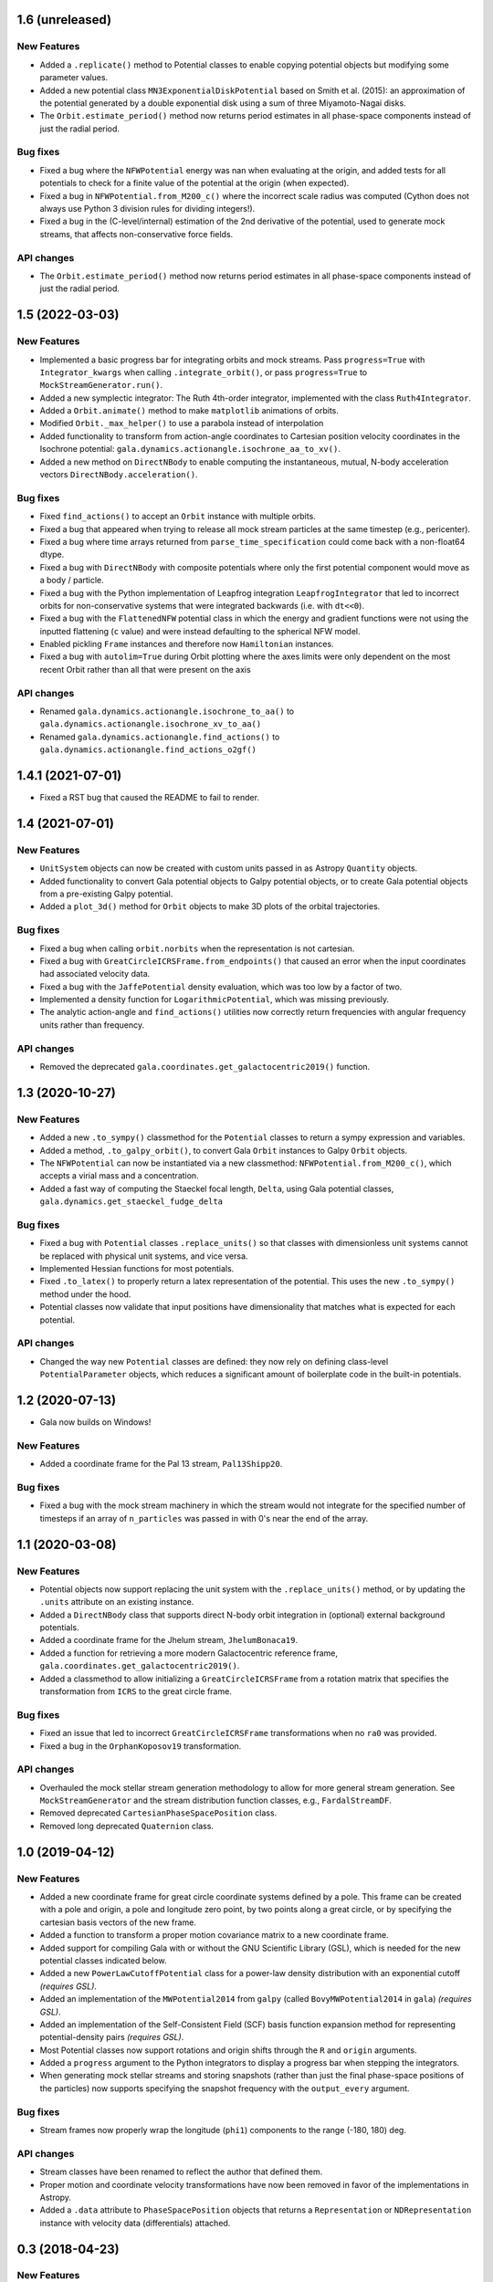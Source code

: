 1.6 (unreleased)
================

New Features
------------

- Added a ``.replicate()`` method to Potential classes to enable copying
  potential objects but modifying some parameter values.

- Added a new potential class ``MN3ExponentialDiskPotential`` based on Smith et
  al. (2015): an approximation of the potential generated by a double
  exponential disk using a sum of three Miyamoto-Nagai disks.

- The ``Orbit.estimate_period()`` method now returns period estimates in all
  phase-space components instead of just the radial period.

Bug fixes
---------

- Fixed a bug where the ``NFWPotential`` energy was nan when evaluating at the
  origin, and added tests for all potentials to check for a finite value of the
  potential at the origin (when expected).

- Fixed a bug in ``NFWPotential.from_M200_c()`` where the incorrect scale radius
  was computed (Cython does not always use Python 3 division rules for dividing
  integers!).

- Fixed a bug in the (C-level/internal) estimation of the 2nd derivative of the
  potential, used to generate mock streams, that affects non-conservative force
  fields.

API changes
-----------

- The ``Orbit.estimate_period()`` method now returns period estimates in all
  phase-space components instead of just the radial period.


1.5 (2022-03-03)
================

New Features
------------

- Implemented a basic progress bar for integrating orbits and mock streams. Pass
  ``progress=True`` with ``Integrator_kwargs`` when calling
  ``.integrate_orbit()``, or pass ``progress=True`` to
  ``MockStreamGenerator.run()``.

- Added a new symplectic integrator: The Ruth 4th-order integrator, implemented
  with the class ``Ruth4Integrator``.

- Added a ``Orbit.animate()`` method to make ``matplotlib`` animations of
  orbits.

- Modified ``Orbit._max_helper()`` to use a parabola instead of interpolation

- Added functionality to transform from action-angle coordinates to Cartesian
  position velocity coordinates in the Isochrone potential:
  ``gala.dynamics.actionangle.isochrone_aa_to_xv()``.

- Added a new method on ``DirectNBody`` to enable computing the instantaneous,
  mutual, N-body acceleration vectors ``DirectNBody.acceleration()``.

Bug fixes
---------

- Fixed ``find_actions()`` to accept an ``Orbit`` instance with multiple orbits.

- Fixed a bug that appeared when trying to release all mock stream particles at
  the same timestep (e.g., pericenter).

- Fixed a bug where time arrays returned from ``parse_time_specification``
  could come back with a non-float64 dtype.

- Fixed a bug with ``DirectNBody`` with composite potentials where only the
  first potential component would move as a body / particle.

- Fixed a bug with the Python implementation of Leapfrog integration
  ``LeapfrogIntegrator`` that led to incorrect orbits for non-conservative
  systems that were integrated backwards (i.e. with ``dt<<0``).

- Fixed a bug with the ``FlattenedNFW`` potential class in which the energy and
  gradient functions were not using the inputted flattening (``c`` value) and
  were instead defaulting to the spherical NFW model.

- Enabled pickling ``Frame`` instances and therefore now ``Hamiltonian``
  instances.

- Fixed a bug with ``autolim=True`` during Orbit plotting where the axes limits
  were only dependent on the most recent Orbit rather than all that were present
  on the axis

API changes
-----------

- Renamed ``gala.dynamics.actionangle.isochrone_to_aa()`` to
  ``gala.dynamics.actionangle.isochrone_xv_to_aa()``

- Renamed ``gala.dynamics.actionangle.find_actions()`` to
  ``gala.dynamics.actionangle.find_actions_o2gf()``


1.4.1 (2021-07-01)
==================

- Fixed a RST bug that caused the README to fail to render.


1.4 (2021-07-01)
================

New Features
------------

- ``UnitSystem`` objects can now be created with custom units passed in as
  Astropy ``Quantity`` objects.

- Added functionality to convert Gala potential objects to Galpy potential
  objects, or to create Gala potential objects from a pre-existing Galpy
  potential.

- Added a ``plot_3d()`` method for ``Orbit`` objects to make 3D plots of the
  orbital trajectories.

Bug fixes
---------

- Fixed a bug when calling ``orbit.norbits`` when the representation is not
  cartesian.

- Fixed a bug with ``GreatCircleICRSFrame.from_endpoints()`` that caused an
  error when the input coordinates had associated velocity data.

- Fixed a bug with the ``JaffePotential`` density evaluation, which was too low
  by a factor of two.

- Implemented a density function for ``LogarithmicPotential``, which was
  missing previously.

- The analytic action-angle and ``find_actions()`` utilities now correctly
  return frequencies with angular frequency units rather than frequency.

API changes
-----------

- Removed the deprecated ``gala.coordinates.get_galactocentric2019()`` function.


1.3 (2020-10-27)
================

New Features
------------

- Added a new ``.to_sympy()`` classmethod for the ``Potential`` classes to
  return a sympy expression and variables.

- Added a method, ``.to_galpy_orbit()``, to convert Gala ``Orbit`` instances to
  Galpy ``Orbit`` objects.

- The ``NFWPotential`` can now be instantiated via a new classmethod:
  ``NFWPotential.from_M200_c()``, which accepts a virial mass and a
  concentration.

- Added a fast way of computing the Staeckel focal length, ``Delta``, using
  Gala potential classes, ``gala.dynamics.get_staeckel_fudge_delta``

Bug fixes
---------

- Fixed a bug with ``Potential`` classes ``.replace_units()`` so that classes
  with dimensionless unit systems cannot be replaced with physical unit systems,
  and vice versa.

- Implemented Hessian functions for most potentials.

- Fixed ``.to_latex()`` to properly return a latex representation of the
  potential. This uses the new ``.to_sympy()`` method under the hood.

- Potential classes now validate that input positions have dimensionality that
  matches what is expected for each potential.

API changes
-----------

- Changed the way new ``Potential`` classes are defined: they now rely on
  defining class-level ``PotentialParameter`` objects, which reduces a
  significant amount of boilerplate code in the built-in potentials.


1.2 (2020-07-13)
================

- Gala now builds on Windows!

New Features
------------

- Added a coordinate frame for the Pal 13 stream, ``Pal13Shipp20``.

Bug fixes
---------

- Fixed a bug with the mock stream machinery in which the stream would not
  integrate for the specified number of timesteps if an array of
  ``n_particles`` was passed in with 0's near the end of the array.


1.1 (2020-03-08)
================

New Features
------------
- Potential objects now support replacing the unit system with the
  ``.replace_units()`` method, or by updating the ``.units`` attribute on an
  existing instance.
- Added a ``DirectNBody`` class that supports direct N-body orbit integration in
  (optional) external background potentials.
- Added a coordinate frame for the Jhelum stream, ``JhelumBonaca19``.
- Added a function for retrieving a more modern Galactocentric reference frame,
  ``gala.coordinates.get_galactocentric2019()``.
- Added a classmethod to allow initializing a ``GreatCircleICRSFrame`` from a
  rotation matrix that specifies the transformation from ``ICRS`` to the great
  circle frame.

Bug fixes
---------
- Fixed an issue that led to incorrect ``GreatCircleICRSFrame`` transformations
  when no ``ra0`` was provided.
- Fixed a bug in the ``OrphanKoposov19`` transformation.

API changes
-----------
- Overhauled the mock stellar stream generation methodology to allow for more
  general stream generation. See ``MockStreamGenerator`` and the stream
  distribution function classes, e.g., ``FardalStreamDF``.
- Removed deprecated ``CartesianPhaseSpacePosition`` class.
- Removed long deprecated ``Quaternion`` class.


1.0 (2019-04-12)
================

New Features
------------
- Added a new coordinate frame for great circle coordinate systems defined by a
  pole. This frame can be created with a pole and origin, a pole and longitude
  zero point, by two points along a great circle, or by specifying the cartesian
  basis vectors of the new frame.
- Added a function to transform a proper motion covariance matrix to a new
  coordinate frame.
- Added support for compiling Gala with or without the GNU Scientific Library
  (GSL), which is needed for the new potential classes indicated below.
- Added a new ``PowerLawCutoffPotential`` class for a power-law density
  distribution with an exponential cutoff *(requires GSL)*.
- Added an implementation of the ``MWPotential2014`` from ``galpy`` (called
  ``BovyMWPotential2014`` in ``gala``) *(requires GSL)*.
- Added an implementation of the Self-Consistent Field (SCF) basis function
  expansion method for representing potential-density pairs *(requires GSL)*.
- Most Potential classes now support rotations and origin shifts through the
  ``R`` and ``origin`` arguments.
- Added a ``progress`` argument to the Python integrators to display a progress
  bar when stepping the integrators.
- When generating mock stellar streams and storing snapshots (rather than just
  the final phase-space positions of the particles) now supports specifying the
  snapshot frequency with the ``output_every`` argument.

Bug fixes
---------
- Stream frames now properly wrap the longitude (``phi1``) components to the
  range (-180, 180) deg.

API changes
-----------
- Stream classes have been renamed to reflect the author that defined them.
- Proper motion and coordinate velocity transformations have now been removed in
  favor of the implementations in Astropy.
- Added a ``.data`` attribute to ``PhaseSpacePosition`` objects that returns a
  ``Representation`` or ``NDRepresentation`` instance with velocity data
  (differentials) attached.

0.3 (2018-04-23)
================

New Features
------------

- Added a ``NullPotential`` class that has 0 mass and serves as a placeholder.
- Added a new ``zmax()`` method on the ``Orbit`` class to compute the maximum z
  heights and times, or the mean maximum z height. Similar to ``apocenter()``
  and ``pericenter()``.
- Added a new generator method on the ``Orbit`` class for easy iteration over
  orbits.

Bug fixes
---------

- ``Orbit.norbits`` now works...oops.
- ``apocenter()`` and ``pericenter()`` now work when more than one orbit is
  stored in an ``Orbit`` class.

0.2.2 (2017-10-07)
==================

New features
------------
- Added a new coordinate frame aligned with the Palomar 5 stream.
- Added a function ``gala.dynamics.combine`` to combine ``PhaseSpacePosition``
  or ``Orbit`` objects.

Bug fixes
---------
- Added a density function for the Kepler potential.
- Added a density function for the Long & Murali bar potential

Other changes
-------------
- Added JOSS paper.
- Cleaned up some tests and documentation to use the ``Hamiltonian`` object.

0.2.1 (2017-07-19)
==================

Bug fixes
---------
- Array parameters are now numpy.ravel'd before being passed to the
  ``CPotentialWrapper`` class methods.
- Added attribution to Bovy 2015 for disk potential in MilkyWayPotential

0.2 (2017-07-15)
================

New Features
------------
- Added a new potential class for the Satoh density (Satoh 1980).
- Added support for Leapfrog integration when generating mock stellar streams.
- Added new colormaps and defaults for the matplotlib style.
- Added support for non-inertial reference frames and implemented a constant
  rotating reference frame.
- Added a new class - ``Hamiltonian`` - for storing potentials with reference
  frames. This should be used for easy orbit integration instead of the
  potential classes.
- Added a new argument to the mock stream generation functions t output orbits
  of all of the mock stream star particles to an HDF5 file.
- Cleaned up and simplified the process of subclassing a C-implemented
  gravitational potential.
- Gravitational potential class instances can now be composed by just adding the
  instances.
- Added a ``MilkyWayPotential`` class.

API-breaking changes
--------------------
- ``CartesianPhaseSpacePosition`` and ``CartesianOrbit`` are deprecated. Use
  ``PhaseSpacePosition`` and ``Orbit`` with a Cartesian representation instead.
- Overhauled the storage of position and velocity information on
  ``PhaseSpacePosition`` and ``Orbit`` classes. This uses new features in
  Astropy 2.0 that allow attaching "differential" classes to representation
  classes for storing velocity information. ``.pos`` and ``.vel`` no longer
  point to arrays of Cartesian coordinates, but now instead point to
  astropy.coordinates representation and differential objects, respectively.

0.1.1 (2016-05-20)
==================

- Removed debug statement.
- Added 'Why' page to documentation.

0.1.0 (2016-05-19)
==================

- Initial release.

